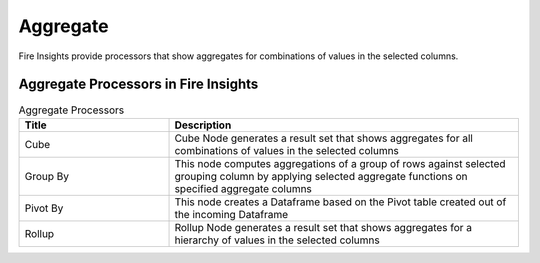 Aggregate
==========

Fire Insights provide processors that show aggregates for combinations of values in the selected columns.


Aggregate Processors in Fire Insights
----------------------------------------


.. list-table:: Aggregate Processors
   :widths: 30 70
   :header-rows: 1

   * - Title
     - Description
   * - Cube
     - Cube Node generates a result set that shows aggregates for all combinations of values in the selected columns
   * - Group By
     - This node computes aggregations of a group of rows against selected grouping column by applying selected aggregate functions on specified aggregate columns
   * - Pivot By
     - This node creates a Dataframe based on the Pivot table created out of the incoming Dataframe
   * - Rollup
     - Rollup Node generates a result set that shows aggregates for a hierarchy of values in the selected columns
 
